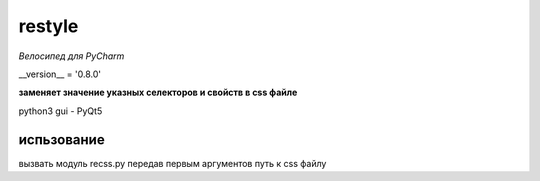 restyle
=====================

*Велосипед для PyCharm*

__version__ = '0.8.0'




**заменяет значение указных  селекторов и свойств в css файле**

python3
gui - PyQt5


испьзование
------------

вызвать модуль recss.py передав первым аргументов путь к css файлу


